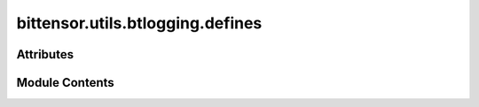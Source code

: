 bittensor.utils.btlogging.defines
=================================

.. py:module:: bittensor.utils.btlogging.defines

.. autoapi-nested-parse::

   Btlogging constant definition module.



Attributes
----------

.. autoapisummary::

   bittensor.utils.btlogging.defines.BASE_LOG_FORMAT
   bittensor.utils.btlogging.defines.TRACE_LOG_FORMAT
   bittensor.utils.btlogging.defines.DATE_FORMAT
   bittensor.utils.btlogging.defines.BITTENSOR_LOGGER_NAME
   bittensor.utils.btlogging.defines.DEFAULT_LOG_FILE_NAME
   bittensor.utils.btlogging.defines.DEFAULT_MAX_ROTATING_LOG_FILE_SIZE
   bittensor.utils.btlogging.defines.DEFAULT_LOG_BACKUP_COUNT


Module Contents
---------------

.. py:data:: BASE_LOG_FORMAT
   :value: '%(asctime)s | %(levelname)s | %(message)s'


.. py:data:: TRACE_LOG_FORMAT

.. py:data:: DATE_FORMAT
   :value: '%Y-%m-%d %H:%M:%S'


.. py:data:: BITTENSOR_LOGGER_NAME
   :value: 'bittensor'


.. py:data:: DEFAULT_LOG_FILE_NAME
   :value: 'bittensor.log'


.. py:data:: DEFAULT_MAX_ROTATING_LOG_FILE_SIZE

.. py:data:: DEFAULT_LOG_BACKUP_COUNT
   :value: 10


